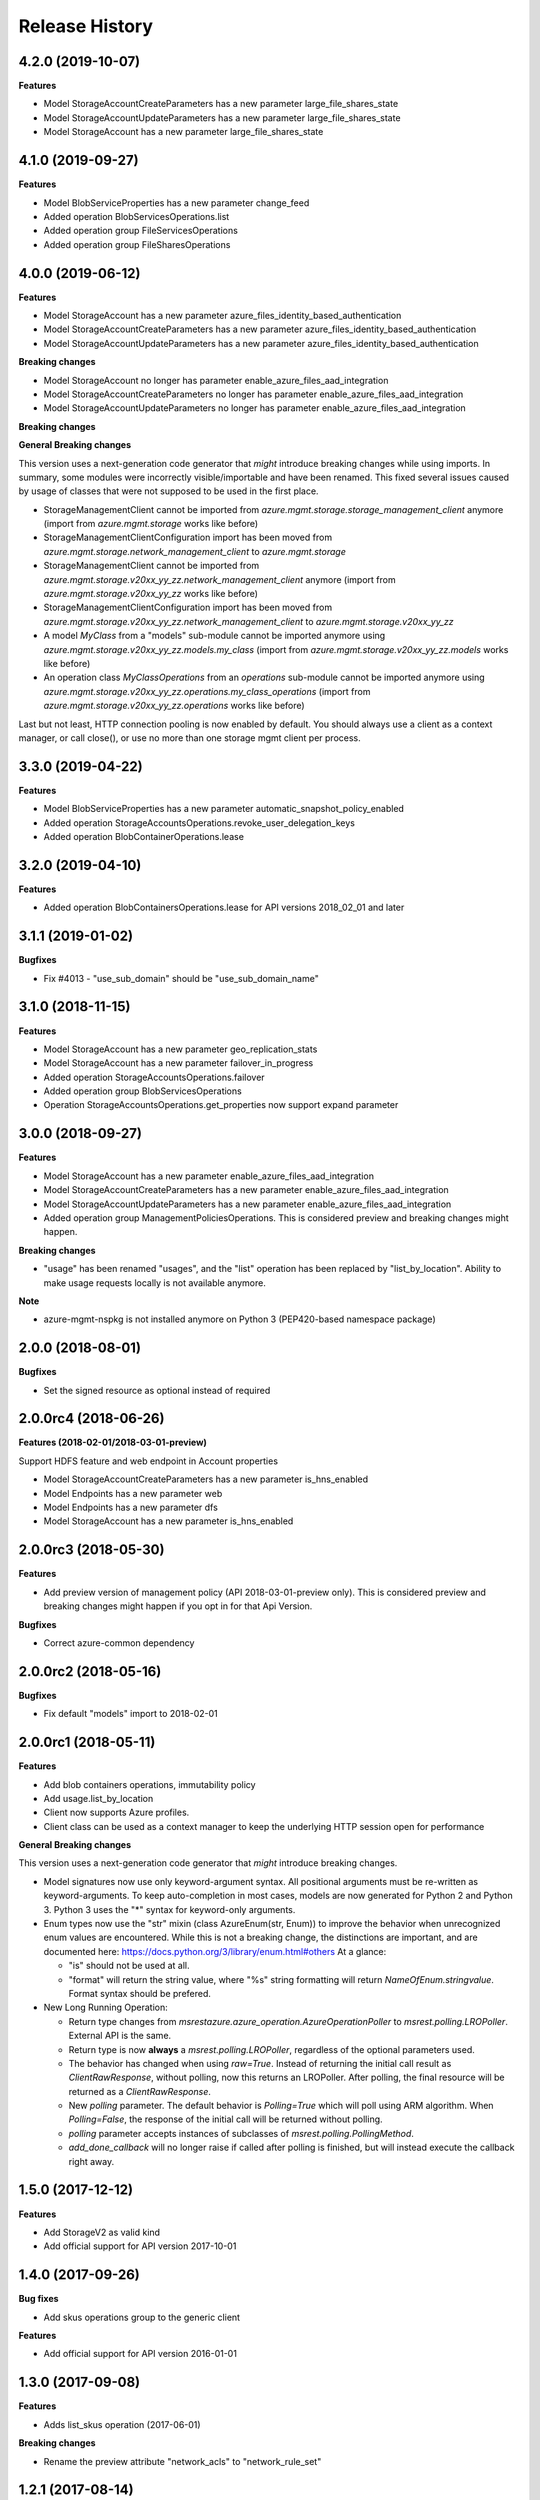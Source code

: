 .. :changelog:

Release History
===============
4.2.0 (2019-10-07)
++++++++++++++++++

**Features**

- Model StorageAccountCreateParameters has a new parameter large_file_shares_state
- Model StorageAccountUpdateParameters has a new parameter large_file_shares_state
- Model StorageAccount has a new parameter large_file_shares_state

4.1.0 (2019-09-27)
++++++++++++++++++

**Features**

- Model BlobServiceProperties has a new parameter change_feed
- Added operation BlobServicesOperations.list
- Added operation group FileServicesOperations
- Added operation group FileSharesOperations

4.0.0 (2019-06-12)
++++++++++++++++++

**Features**

- Model StorageAccount has a new parameter azure_files_identity_based_authentication
- Model StorageAccountCreateParameters has a new parameter azure_files_identity_based_authentication
- Model StorageAccountUpdateParameters has a new parameter azure_files_identity_based_authentication

**Breaking changes**

- Model StorageAccount no longer has parameter enable_azure_files_aad_integration
- Model StorageAccountCreateParameters no longer has parameter enable_azure_files_aad_integration
- Model StorageAccountUpdateParameters no longer has parameter enable_azure_files_aad_integration

**Breaking changes**

**General Breaking changes**

This version uses a next-generation code generator that *might* introduce breaking changes while using imports.
In summary, some modules were incorrectly visible/importable and have been renamed. This fixed several issues caused by usage of classes that were not supposed to be used in the first place.

- StorageManagementClient cannot be imported from `azure.mgmt.storage.storage_management_client` anymore (import from `azure.mgmt.storage` works like before)
- StorageManagementClientConfiguration import has been moved from `azure.mgmt.storage.network_management_client` to `azure.mgmt.storage`
- StorageManagementClient cannot be imported from `azure.mgmt.storage.v20xx_yy_zz.network_management_client` anymore (import from `azure.mgmt.storage.v20xx_yy_zz` works like before)
- StorageManagementClientConfiguration import has been moved from `azure.mgmt.storage.v20xx_yy_zz.network_management_client` to `azure.mgmt.storage.v20xx_yy_zz`
- A model `MyClass` from a "models" sub-module cannot be imported anymore using `azure.mgmt.storage.v20xx_yy_zz.models.my_class` (import from `azure.mgmt.storage.v20xx_yy_zz.models` works like before)
- An operation class `MyClassOperations` from an `operations` sub-module cannot be imported anymore using `azure.mgmt.storage.v20xx_yy_zz.operations.my_class_operations` (import from `azure.mgmt.storage.v20xx_yy_zz.operations` works like before)

Last but not least, HTTP connection pooling is now enabled by default. You should always use a client as a context manager, or call close(), or use no more than one storage mgmt client per process.


3.3.0 (2019-04-22)
++++++++++++++++++

**Features**

- Model BlobServiceProperties has a new parameter automatic_snapshot_policy_enabled
- Added operation StorageAccountsOperations.revoke_user_delegation_keys
- Added operation BlobContainerOperations.lease

3.2.0 (2019-04-10)
++++++++++++++++++

**Features**

- Added operation BlobContainersOperations.lease for API versions 2018_02_01 and later

3.1.1 (2019-01-02)
++++++++++++++++++

**Bugfixes**

- Fix #4013 - "use_sub_domain" should be "use_sub_domain_name"

3.1.0 (2018-11-15)
++++++++++++++++++

**Features**

- Model StorageAccount has a new parameter geo_replication_stats
- Model StorageAccount has a new parameter failover_in_progress
- Added operation StorageAccountsOperations.failover
- Added operation group BlobServicesOperations
- Operation StorageAccountsOperations.get_properties now support expand parameter

3.0.0 (2018-09-27)
++++++++++++++++++

**Features**

- Model StorageAccount has a new parameter enable_azure_files_aad_integration
- Model StorageAccountCreateParameters has a new parameter enable_azure_files_aad_integration
- Model StorageAccountUpdateParameters has a new parameter enable_azure_files_aad_integration
- Added operation group ManagementPoliciesOperations. This is considered preview and breaking changes might happen.

**Breaking changes**

- "usage" has been renamed "usages", and the "list" operation has been replaced by "list_by_location".
  Ability to make usage requests locally is not available anymore.

**Note**

- azure-mgmt-nspkg is not installed anymore on Python 3 (PEP420-based namespace package)


2.0.0 (2018-08-01)
++++++++++++++++++

**Bugfixes**

- Set the signed resource as optional instead of required

2.0.0rc4 (2018-06-26)
+++++++++++++++++++++

**Features (2018-02-01/2018-03-01-preview)**

Support HDFS feature and web endpoint in Account properties

- Model StorageAccountCreateParameters has a new parameter is_hns_enabled
- Model Endpoints has a new parameter web
- Model Endpoints has a new parameter dfs
- Model StorageAccount has a new parameter is_hns_enabled

2.0.0rc3 (2018-05-30)
+++++++++++++++++++++

**Features**

- Add preview version of management policy (API 2018-03-01-preview only). This is considered preview and breaking changes might happen
  if you opt in for that Api Version.

**Bugfixes**

- Correct azure-common dependency

2.0.0rc2 (2018-05-16)
+++++++++++++++++++++

**Bugfixes**

- Fix default "models" import to 2018-02-01

2.0.0rc1 (2018-05-11)
+++++++++++++++++++++

**Features**

- Add blob containers operations, immutability policy
- Add usage.list_by_location
- Client now supports Azure profiles.
- Client class can be used as a context manager to keep the underlying HTTP session open for performance

**General Breaking changes**

This version uses a next-generation code generator that *might* introduce breaking changes.

- Model signatures now use only keyword-argument syntax. All positional arguments must be re-written as keyword-arguments.
  To keep auto-completion in most cases, models are now generated for Python 2 and Python 3. Python 3 uses the "*" syntax for keyword-only arguments.
- Enum types now use the "str" mixin (class AzureEnum(str, Enum)) to improve the behavior when unrecognized enum values are encountered.
  While this is not a breaking change, the distinctions are important, and are documented here:
  https://docs.python.org/3/library/enum.html#others
  At a glance:

  - "is" should not be used at all.
  - "format" will return the string value, where "%s" string formatting will return `NameOfEnum.stringvalue`. Format syntax should be prefered.

- New Long Running Operation:

  - Return type changes from `msrestazure.azure_operation.AzureOperationPoller` to `msrest.polling.LROPoller`. External API is the same.
  - Return type is now **always** a `msrest.polling.LROPoller`, regardless of the optional parameters used.
  - The behavior has changed when using `raw=True`. Instead of returning the initial call result as `ClientRawResponse`,
    without polling, now this returns an LROPoller. After polling, the final resource will be returned as a `ClientRawResponse`.
  - New `polling` parameter. The default behavior is `Polling=True` which will poll using ARM algorithm. When `Polling=False`,
    the response of the initial call will be returned without polling.
  - `polling` parameter accepts instances of subclasses of `msrest.polling.PollingMethod`.
  - `add_done_callback` will no longer raise if called after polling is finished, but will instead execute the callback right away.


1.5.0 (2017-12-12)
++++++++++++++++++

**Features**

- Add StorageV2 as valid kind
- Add official support for API version 2017-10-01

1.4.0 (2017-09-26)
++++++++++++++++++

**Bug fixes**

- Add skus operations group to the generic client

**Features**

- Add official support for API version 2016-01-01

1.3.0 (2017-09-08)
++++++++++++++++++

**Features**

- Adds list_skus operation (2017-06-01)

**Breaking changes**

- Rename the preview attribute "network_acls" to "network_rule_set"

1.2.1 (2017-08-14)
++++++++++++++++++

**Bugfixes**

- Remove "tests" packaged by mistake (#1365)

1.2.0 (2017-07-19)
++++++++++++++++++

**Features**

- Api version 2017-06-01 is now the default
- This API version adds Network ACLs objects (2017-06-01 as preview)

1.1.0 (2017-06-28)
++++++++++++++++++

- Added support for https traffic only (2016-12-01)

1.0.0 (2017-05-15)
++++++++++++++++++

- Tag 1.0.0rc1 as stable (same content)

1.0.0rc1 (2017-04-11)
+++++++++++++++++++++

**Features**

To help customers with sovereign clouds (not general Azure),
this version has official multi ApiVersion support for 2015-06-15 and 2016-12-01

0.31.0 (2017-01-19)
+++++++++++++++++++

* New `list_account_sas` operation
* New `list_service_sas` operation
* Name syntax are now checked before RestAPI call, not the server (exception changed)

Based on API version 2016-12-01.

0.30.0 (2016-11-14)
+++++++++++++++++++

* Initial release. Based on API version 2016-01-01
  Note that this is the same content as 0.30.0rc6, committed as 0.30.0.

0.20.0 (2015-08-31)
+++++++++++++++++++

* Initial preview release. Based on API version 2015-05-01-preview.
